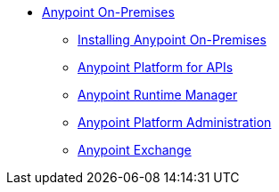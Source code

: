 // Anypoint Platform On-Premises TOC File


* link:/anypoint-platform-on-premises/[Anypoint On-Premises]
** link:/anypoint-platform-on-premises/v/1.1.0/installing-anypoint-on-premises[Installing Anypoint On-Premises]
** link:https://docs.mulesoft.com/anypoint-platform-for-apis/[Anypoint Platform for APIs]
** link:https://docs.mulesoft.com/runtime-manager/[Anypoint Runtime Manager]
** link:https://docs.mulesoft.com/anypoint-platform-administration/[Anypoint Platform Administration]
** link:https://docs.mulesoft.com/mule-fundamentals/v/3.7/anypoint-exchange[Anypoint Exchange]
